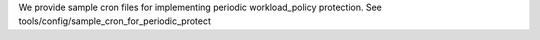 
We provide sample cron files for implementing periodic workload_policy protection.
See tools/config/sample_cron_for_periodic_protect